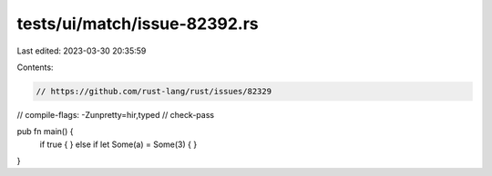 tests/ui/match/issue-82392.rs
=============================

Last edited: 2023-03-30 20:35:59

Contents:

.. code-block:: rs

    // https://github.com/rust-lang/rust/issues/82329
// compile-flags: -Zunpretty=hir,typed
// check-pass

pub fn main() {
    if true {
    } else if let Some(a) = Some(3) {
    }
}


